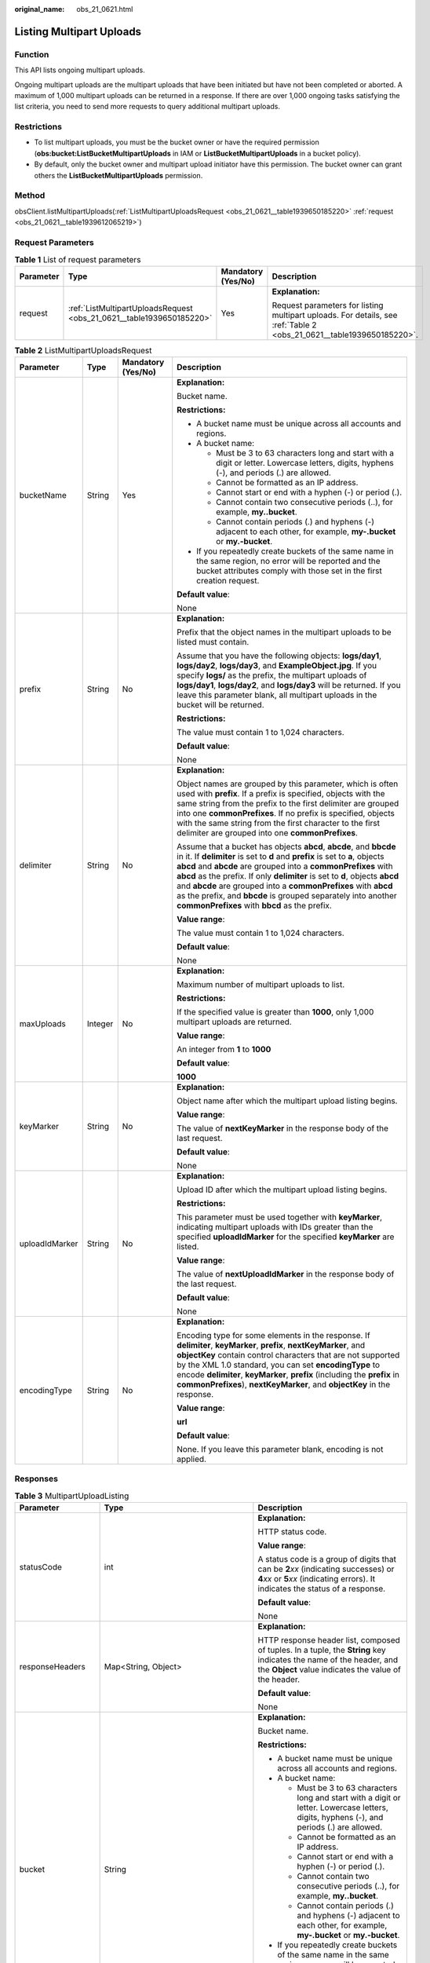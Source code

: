 :original_name: obs_21_0621.html

.. _obs_21_0621:

Listing Multipart Uploads
=========================

Function
--------

This API lists ongoing multipart uploads.

Ongoing multipart uploads are the multipart uploads that have been initiated but have not been completed or aborted. A maximum of 1,000 multipart uploads can be returned in a response. If there are over 1,000 ongoing tasks satisfying the list criteria, you need to send more requests to query additional multipart uploads.

Restrictions
------------

-  To list multipart uploads, you must be the bucket owner or have the required permission (**obs:bucket:ListBucketMultipartUploads** in IAM or **ListBucketMultipartUploads** in a bucket policy).
-  By default, only the bucket owner and multipart upload initiator have this permission. The bucket owner can grant others the **ListBucketMultipartUploads** permission.

Method
------

obsClient.listMultipartUploads(:ref:`ListMultipartUploadsRequest <obs_21_0621__table1939650185220>` :ref:`request <obs_21_0621__table1939612065219>`)

Request Parameters
------------------

.. _obs_21_0621__table1939612065219:

.. table:: **Table 1** List of request parameters

   +-----------------+----------------------------------------------------------------------+--------------------+----------------------------------------------------------------------------------------------------------------------+
   | Parameter       | Type                                                                 | Mandatory (Yes/No) | Description                                                                                                          |
   +=================+======================================================================+====================+======================================================================================================================+
   | request         | :ref:`ListMultipartUploadsRequest <obs_21_0621__table1939650185220>` | Yes                | **Explanation:**                                                                                                     |
   |                 |                                                                      |                    |                                                                                                                      |
   |                 |                                                                      |                    | Request parameters for listing multipart uploads. For details, see :ref:`Table 2 <obs_21_0621__table1939650185220>`. |
   +-----------------+----------------------------------------------------------------------+--------------------+----------------------------------------------------------------------------------------------------------------------+

.. _obs_21_0621__table1939650185220:

.. table:: **Table 2** ListMultipartUploadsRequest

   +-----------------+-----------------+--------------------+-----------------------------------------------------------------------------------------------------------------------------------------------------------------------------------------------------------------------------------------------------------------------------------------------------------------------------------------------------------------------------------------------------------------------------------------------------------------------------------------+
   | Parameter       | Type            | Mandatory (Yes/No) | Description                                                                                                                                                                                                                                                                                                                                                                                                                                                                             |
   +=================+=================+====================+=========================================================================================================================================================================================================================================================================================================================================================================================================================================================================================+
   | bucketName      | String          | Yes                | **Explanation:**                                                                                                                                                                                                                                                                                                                                                                                                                                                                        |
   |                 |                 |                    |                                                                                                                                                                                                                                                                                                                                                                                                                                                                                         |
   |                 |                 |                    | Bucket name.                                                                                                                                                                                                                                                                                                                                                                                                                                                                            |
   |                 |                 |                    |                                                                                                                                                                                                                                                                                                                                                                                                                                                                                         |
   |                 |                 |                    | **Restrictions:**                                                                                                                                                                                                                                                                                                                                                                                                                                                                       |
   |                 |                 |                    |                                                                                                                                                                                                                                                                                                                                                                                                                                                                                         |
   |                 |                 |                    | -  A bucket name must be unique across all accounts and regions.                                                                                                                                                                                                                                                                                                                                                                                                                        |
   |                 |                 |                    | -  A bucket name:                                                                                                                                                                                                                                                                                                                                                                                                                                                                       |
   |                 |                 |                    |                                                                                                                                                                                                                                                                                                                                                                                                                                                                                         |
   |                 |                 |                    |    -  Must be 3 to 63 characters long and start with a digit or letter. Lowercase letters, digits, hyphens (-), and periods (.) are allowed.                                                                                                                                                                                                                                                                                                                                            |
   |                 |                 |                    |    -  Cannot be formatted as an IP address.                                                                                                                                                                                                                                                                                                                                                                                                                                             |
   |                 |                 |                    |    -  Cannot start or end with a hyphen (-) or period (.).                                                                                                                                                                                                                                                                                                                                                                                                                              |
   |                 |                 |                    |    -  Cannot contain two consecutive periods (..), for example, **my..bucket**.                                                                                                                                                                                                                                                                                                                                                                                                         |
   |                 |                 |                    |    -  Cannot contain periods (.) and hyphens (-) adjacent to each other, for example, **my-.bucket** or **my.-bucket**.                                                                                                                                                                                                                                                                                                                                                                 |
   |                 |                 |                    |                                                                                                                                                                                                                                                                                                                                                                                                                                                                                         |
   |                 |                 |                    | -  If you repeatedly create buckets of the same name in the same region, no error will be reported and the bucket attributes comply with those set in the first creation request.                                                                                                                                                                                                                                                                                                       |
   |                 |                 |                    |                                                                                                                                                                                                                                                                                                                                                                                                                                                                                         |
   |                 |                 |                    | **Default value**:                                                                                                                                                                                                                                                                                                                                                                                                                                                                      |
   |                 |                 |                    |                                                                                                                                                                                                                                                                                                                                                                                                                                                                                         |
   |                 |                 |                    | None                                                                                                                                                                                                                                                                                                                                                                                                                                                                                    |
   +-----------------+-----------------+--------------------+-----------------------------------------------------------------------------------------------------------------------------------------------------------------------------------------------------------------------------------------------------------------------------------------------------------------------------------------------------------------------------------------------------------------------------------------------------------------------------------------+
   | prefix          | String          | No                 | **Explanation:**                                                                                                                                                                                                                                                                                                                                                                                                                                                                        |
   |                 |                 |                    |                                                                                                                                                                                                                                                                                                                                                                                                                                                                                         |
   |                 |                 |                    | Prefix that the object names in the multipart uploads to be listed must contain.                                                                                                                                                                                                                                                                                                                                                                                                        |
   |                 |                 |                    |                                                                                                                                                                                                                                                                                                                                                                                                                                                                                         |
   |                 |                 |                    | Assume that you have the following objects: **logs/day1**, **logs/day2**, **logs/day3**, and **ExampleObject.jpg**. If you specify **logs/** as the prefix, the multipart uploads of **logs/day1**, **logs/day2**, and **logs/day3** will be returned. If you leave this parameter blank, all multipart uploads in the bucket will be returned.                                                                                                                                         |
   |                 |                 |                    |                                                                                                                                                                                                                                                                                                                                                                                                                                                                                         |
   |                 |                 |                    | **Restrictions:**                                                                                                                                                                                                                                                                                                                                                                                                                                                                       |
   |                 |                 |                    |                                                                                                                                                                                                                                                                                                                                                                                                                                                                                         |
   |                 |                 |                    | The value must contain 1 to 1,024 characters.                                                                                                                                                                                                                                                                                                                                                                                                                                           |
   |                 |                 |                    |                                                                                                                                                                                                                                                                                                                                                                                                                                                                                         |
   |                 |                 |                    | **Default value**:                                                                                                                                                                                                                                                                                                                                                                                                                                                                      |
   |                 |                 |                    |                                                                                                                                                                                                                                                                                                                                                                                                                                                                                         |
   |                 |                 |                    | None                                                                                                                                                                                                                                                                                                                                                                                                                                                                                    |
   +-----------------+-----------------+--------------------+-----------------------------------------------------------------------------------------------------------------------------------------------------------------------------------------------------------------------------------------------------------------------------------------------------------------------------------------------------------------------------------------------------------------------------------------------------------------------------------------+
   | delimiter       | String          | No                 | **Explanation:**                                                                                                                                                                                                                                                                                                                                                                                                                                                                        |
   |                 |                 |                    |                                                                                                                                                                                                                                                                                                                                                                                                                                                                                         |
   |                 |                 |                    | Object names are grouped by this parameter, which is often used with **prefix**. If a prefix is specified, objects with the same string from the prefix to the first delimiter are grouped into one **commonPrefixes**. If no prefix is specified, objects with the same string from the first character to the first delimiter are grouped into one **commonPrefixes**.                                                                                                                |
   |                 |                 |                    |                                                                                                                                                                                                                                                                                                                                                                                                                                                                                         |
   |                 |                 |                    | Assume that a bucket has objects **abcd**, **abcde**, and **bbcde** in it. If **delimiter** is set to **d** and **prefix** is set to **a**, objects **abcd** and **abcde** are grouped into a **commonPrefixes** with **abcd** as the prefix. If only **delimiter** is set to **d**, objects **abcd** and **abcde** are grouped into a **commonPrefixes** with **abcd** as the prefix, and **bbcde** is grouped separately into another **commonPrefixes** with **bbcd** as the prefix. |
   |                 |                 |                    |                                                                                                                                                                                                                                                                                                                                                                                                                                                                                         |
   |                 |                 |                    | **Value range**:                                                                                                                                                                                                                                                                                                                                                                                                                                                                        |
   |                 |                 |                    |                                                                                                                                                                                                                                                                                                                                                                                                                                                                                         |
   |                 |                 |                    | The value must contain 1 to 1,024 characters.                                                                                                                                                                                                                                                                                                                                                                                                                                           |
   |                 |                 |                    |                                                                                                                                                                                                                                                                                                                                                                                                                                                                                         |
   |                 |                 |                    | **Default value**:                                                                                                                                                                                                                                                                                                                                                                                                                                                                      |
   |                 |                 |                    |                                                                                                                                                                                                                                                                                                                                                                                                                                                                                         |
   |                 |                 |                    | None                                                                                                                                                                                                                                                                                                                                                                                                                                                                                    |
   +-----------------+-----------------+--------------------+-----------------------------------------------------------------------------------------------------------------------------------------------------------------------------------------------------------------------------------------------------------------------------------------------------------------------------------------------------------------------------------------------------------------------------------------------------------------------------------------+
   | maxUploads      | Integer         | No                 | **Explanation:**                                                                                                                                                                                                                                                                                                                                                                                                                                                                        |
   |                 |                 |                    |                                                                                                                                                                                                                                                                                                                                                                                                                                                                                         |
   |                 |                 |                    | Maximum number of multipart uploads to list.                                                                                                                                                                                                                                                                                                                                                                                                                                            |
   |                 |                 |                    |                                                                                                                                                                                                                                                                                                                                                                                                                                                                                         |
   |                 |                 |                    | **Restrictions:**                                                                                                                                                                                                                                                                                                                                                                                                                                                                       |
   |                 |                 |                    |                                                                                                                                                                                                                                                                                                                                                                                                                                                                                         |
   |                 |                 |                    | If the specified value is greater than **1000**, only 1,000 multipart uploads are returned.                                                                                                                                                                                                                                                                                                                                                                                             |
   |                 |                 |                    |                                                                                                                                                                                                                                                                                                                                                                                                                                                                                         |
   |                 |                 |                    | **Value range**:                                                                                                                                                                                                                                                                                                                                                                                                                                                                        |
   |                 |                 |                    |                                                                                                                                                                                                                                                                                                                                                                                                                                                                                         |
   |                 |                 |                    | An integer from **1** to **1000**                                                                                                                                                                                                                                                                                                                                                                                                                                                       |
   |                 |                 |                    |                                                                                                                                                                                                                                                                                                                                                                                                                                                                                         |
   |                 |                 |                    | **Default value**:                                                                                                                                                                                                                                                                                                                                                                                                                                                                      |
   |                 |                 |                    |                                                                                                                                                                                                                                                                                                                                                                                                                                                                                         |
   |                 |                 |                    | **1000**                                                                                                                                                                                                                                                                                                                                                                                                                                                                                |
   +-----------------+-----------------+--------------------+-----------------------------------------------------------------------------------------------------------------------------------------------------------------------------------------------------------------------------------------------------------------------------------------------------------------------------------------------------------------------------------------------------------------------------------------------------------------------------------------+
   | keyMarker       | String          | No                 | **Explanation:**                                                                                                                                                                                                                                                                                                                                                                                                                                                                        |
   |                 |                 |                    |                                                                                                                                                                                                                                                                                                                                                                                                                                                                                         |
   |                 |                 |                    | Object name after which the multipart upload listing begins.                                                                                                                                                                                                                                                                                                                                                                                                                            |
   |                 |                 |                    |                                                                                                                                                                                                                                                                                                                                                                                                                                                                                         |
   |                 |                 |                    | **Value range**:                                                                                                                                                                                                                                                                                                                                                                                                                                                                        |
   |                 |                 |                    |                                                                                                                                                                                                                                                                                                                                                                                                                                                                                         |
   |                 |                 |                    | The value of **nextKeyMarker** in the response body of the last request.                                                                                                                                                                                                                                                                                                                                                                                                                |
   |                 |                 |                    |                                                                                                                                                                                                                                                                                                                                                                                                                                                                                         |
   |                 |                 |                    | **Default value**:                                                                                                                                                                                                                                                                                                                                                                                                                                                                      |
   |                 |                 |                    |                                                                                                                                                                                                                                                                                                                                                                                                                                                                                         |
   |                 |                 |                    | None                                                                                                                                                                                                                                                                                                                                                                                                                                                                                    |
   +-----------------+-----------------+--------------------+-----------------------------------------------------------------------------------------------------------------------------------------------------------------------------------------------------------------------------------------------------------------------------------------------------------------------------------------------------------------------------------------------------------------------------------------------------------------------------------------+
   | uploadIdMarker  | String          | No                 | **Explanation:**                                                                                                                                                                                                                                                                                                                                                                                                                                                                        |
   |                 |                 |                    |                                                                                                                                                                                                                                                                                                                                                                                                                                                                                         |
   |                 |                 |                    | Upload ID after which the multipart upload listing begins.                                                                                                                                                                                                                                                                                                                                                                                                                              |
   |                 |                 |                    |                                                                                                                                                                                                                                                                                                                                                                                                                                                                                         |
   |                 |                 |                    | **Restrictions:**                                                                                                                                                                                                                                                                                                                                                                                                                                                                       |
   |                 |                 |                    |                                                                                                                                                                                                                                                                                                                                                                                                                                                                                         |
   |                 |                 |                    | This parameter must be used together with **keyMarker**, indicating multipart uploads with IDs greater than the specified **uploadIdMarker** for the specified **keyMarker** are listed.                                                                                                                                                                                                                                                                                                |
   |                 |                 |                    |                                                                                                                                                                                                                                                                                                                                                                                                                                                                                         |
   |                 |                 |                    | **Value range**:                                                                                                                                                                                                                                                                                                                                                                                                                                                                        |
   |                 |                 |                    |                                                                                                                                                                                                                                                                                                                                                                                                                                                                                         |
   |                 |                 |                    | The value of **nextUploadIdMarker** in the response body of the last request.                                                                                                                                                                                                                                                                                                                                                                                                           |
   |                 |                 |                    |                                                                                                                                                                                                                                                                                                                                                                                                                                                                                         |
   |                 |                 |                    | **Default value**:                                                                                                                                                                                                                                                                                                                                                                                                                                                                      |
   |                 |                 |                    |                                                                                                                                                                                                                                                                                                                                                                                                                                                                                         |
   |                 |                 |                    | None                                                                                                                                                                                                                                                                                                                                                                                                                                                                                    |
   +-----------------+-----------------+--------------------+-----------------------------------------------------------------------------------------------------------------------------------------------------------------------------------------------------------------------------------------------------------------------------------------------------------------------------------------------------------------------------------------------------------------------------------------------------------------------------------------+
   | encodingType    | String          | No                 | **Explanation:**                                                                                                                                                                                                                                                                                                                                                                                                                                                                        |
   |                 |                 |                    |                                                                                                                                                                                                                                                                                                                                                                                                                                                                                         |
   |                 |                 |                    | Encoding type for some elements in the response. If **delimiter**, **keyMarker**, **prefix**, **nextKeyMarker**, and **objectKey** contain control characters that are not supported by the XML 1.0 standard, you can set **encodingType** to encode **delimiter**, **keyMarker**, **prefix** (including the **prefix** in **commonPrefixes**), **nextKeyMarker**, and **objectKey** in the response.                                                                                   |
   |                 |                 |                    |                                                                                                                                                                                                                                                                                                                                                                                                                                                                                         |
   |                 |                 |                    | **Value range**:                                                                                                                                                                                                                                                                                                                                                                                                                                                                        |
   |                 |                 |                    |                                                                                                                                                                                                                                                                                                                                                                                                                                                                                         |
   |                 |                 |                    | **url**                                                                                                                                                                                                                                                                                                                                                                                                                                                                                 |
   |                 |                 |                    |                                                                                                                                                                                                                                                                                                                                                                                                                                                                                         |
   |                 |                 |                    | **Default value**:                                                                                                                                                                                                                                                                                                                                                                                                                                                                      |
   |                 |                 |                    |                                                                                                                                                                                                                                                                                                                                                                                                                                                                                         |
   |                 |                 |                    | None. If you leave this parameter blank, encoding is not applied.                                                                                                                                                                                                                                                                                                                                                                                                                       |
   +-----------------+-----------------+--------------------+-----------------------------------------------------------------------------------------------------------------------------------------------------------------------------------------------------------------------------------------------------------------------------------------------------------------------------------------------------------------------------------------------------------------------------------------------------------------------------------------+

Responses
---------

.. table:: **Table 3** MultipartUploadListing

   +-----------------------+---------------------------------------------------------------+-----------------------------------------------------------------------------------------------------------------------------------------------------------------------------------------------------------------------------------------------------------------------------------------------------------------------------------------------------------------------------------------------------------------------------------------------------------------------------------------+
   | Parameter             | Type                                                          | Description                                                                                                                                                                                                                                                                                                                                                                                                                                                                             |
   +=======================+===============================================================+=========================================================================================================================================================================================================================================================================================================================================================================================================================================================================================+
   | statusCode            | int                                                           | **Explanation:**                                                                                                                                                                                                                                                                                                                                                                                                                                                                        |
   |                       |                                                               |                                                                                                                                                                                                                                                                                                                                                                                                                                                                                         |
   |                       |                                                               | HTTP status code.                                                                                                                                                                                                                                                                                                                                                                                                                                                                       |
   |                       |                                                               |                                                                                                                                                                                                                                                                                                                                                                                                                                                                                         |
   |                       |                                                               | **Value range**:                                                                                                                                                                                                                                                                                                                                                                                                                                                                        |
   |                       |                                                               |                                                                                                                                                                                                                                                                                                                                                                                                                                                                                         |
   |                       |                                                               | A status code is a group of digits that can be **2**\ *xx* (indicating successes) or **4**\ *xx* or **5**\ *xx* (indicating errors). It indicates the status of a response.                                                                                                                                                                                                                                                                                                             |
   |                       |                                                               |                                                                                                                                                                                                                                                                                                                                                                                                                                                                                         |
   |                       |                                                               | **Default value**:                                                                                                                                                                                                                                                                                                                                                                                                                                                                      |
   |                       |                                                               |                                                                                                                                                                                                                                                                                                                                                                                                                                                                                         |
   |                       |                                                               | None                                                                                                                                                                                                                                                                                                                                                                                                                                                                                    |
   +-----------------------+---------------------------------------------------------------+-----------------------------------------------------------------------------------------------------------------------------------------------------------------------------------------------------------------------------------------------------------------------------------------------------------------------------------------------------------------------------------------------------------------------------------------------------------------------------------------+
   | responseHeaders       | Map<String, Object>                                           | **Explanation:**                                                                                                                                                                                                                                                                                                                                                                                                                                                                        |
   |                       |                                                               |                                                                                                                                                                                                                                                                                                                                                                                                                                                                                         |
   |                       |                                                               | HTTP response header list, composed of tuples. In a tuple, the **String** key indicates the name of the header, and the **Object** value indicates the value of the header.                                                                                                                                                                                                                                                                                                             |
   |                       |                                                               |                                                                                                                                                                                                                                                                                                                                                                                                                                                                                         |
   |                       |                                                               | **Default value**:                                                                                                                                                                                                                                                                                                                                                                                                                                                                      |
   |                       |                                                               |                                                                                                                                                                                                                                                                                                                                                                                                                                                                                         |
   |                       |                                                               | None                                                                                                                                                                                                                                                                                                                                                                                                                                                                                    |
   +-----------------------+---------------------------------------------------------------+-----------------------------------------------------------------------------------------------------------------------------------------------------------------------------------------------------------------------------------------------------------------------------------------------------------------------------------------------------------------------------------------------------------------------------------------------------------------------------------------+
   | bucket                | String                                                        | **Explanation:**                                                                                                                                                                                                                                                                                                                                                                                                                                                                        |
   |                       |                                                               |                                                                                                                                                                                                                                                                                                                                                                                                                                                                                         |
   |                       |                                                               | Bucket name.                                                                                                                                                                                                                                                                                                                                                                                                                                                                            |
   |                       |                                                               |                                                                                                                                                                                                                                                                                                                                                                                                                                                                                         |
   |                       |                                                               | **Restrictions:**                                                                                                                                                                                                                                                                                                                                                                                                                                                                       |
   |                       |                                                               |                                                                                                                                                                                                                                                                                                                                                                                                                                                                                         |
   |                       |                                                               | -  A bucket name must be unique across all accounts and regions.                                                                                                                                                                                                                                                                                                                                                                                                                        |
   |                       |                                                               | -  A bucket name:                                                                                                                                                                                                                                                                                                                                                                                                                                                                       |
   |                       |                                                               |                                                                                                                                                                                                                                                                                                                                                                                                                                                                                         |
   |                       |                                                               |    -  Must be 3 to 63 characters long and start with a digit or letter. Lowercase letters, digits, hyphens (-), and periods (.) are allowed.                                                                                                                                                                                                                                                                                                                                            |
   |                       |                                                               |    -  Cannot be formatted as an IP address.                                                                                                                                                                                                                                                                                                                                                                                                                                             |
   |                       |                                                               |    -  Cannot start or end with a hyphen (-) or period (.).                                                                                                                                                                                                                                                                                                                                                                                                                              |
   |                       |                                                               |    -  Cannot contain two consecutive periods (..), for example, **my..bucket**.                                                                                                                                                                                                                                                                                                                                                                                                         |
   |                       |                                                               |    -  Cannot contain periods (.) and hyphens (-) adjacent to each other, for example, **my-.bucket** or **my.-bucket**.                                                                                                                                                                                                                                                                                                                                                                 |
   |                       |                                                               |                                                                                                                                                                                                                                                                                                                                                                                                                                                                                         |
   |                       |                                                               | -  If you repeatedly create buckets of the same name in the same region, no error will be reported and the bucket attributes comply with those set in the first creation request.                                                                                                                                                                                                                                                                                                       |
   |                       |                                                               |                                                                                                                                                                                                                                                                                                                                                                                                                                                                                         |
   |                       |                                                               | **Default value**:                                                                                                                                                                                                                                                                                                                                                                                                                                                                      |
   |                       |                                                               |                                                                                                                                                                                                                                                                                                                                                                                                                                                                                         |
   |                       |                                                               | None                                                                                                                                                                                                                                                                                                                                                                                                                                                                                    |
   +-----------------------+---------------------------------------------------------------+-----------------------------------------------------------------------------------------------------------------------------------------------------------------------------------------------------------------------------------------------------------------------------------------------------------------------------------------------------------------------------------------------------------------------------------------------------------------------------------------+
   | keyMarker             | String                                                        | **Explanation:**                                                                                                                                                                                                                                                                                                                                                                                                                                                                        |
   |                       |                                                               |                                                                                                                                                                                                                                                                                                                                                                                                                                                                                         |
   |                       |                                                               | Object name after which the multipart upload listing begins, which is consistent with that set in the request.                                                                                                                                                                                                                                                                                                                                                                          |
   |                       |                                                               |                                                                                                                                                                                                                                                                                                                                                                                                                                                                                         |
   |                       |                                                               | **Value range**:                                                                                                                                                                                                                                                                                                                                                                                                                                                                        |
   |                       |                                                               |                                                                                                                                                                                                                                                                                                                                                                                                                                                                                         |
   |                       |                                                               | The value must contain 1 to 1,024 characters.                                                                                                                                                                                                                                                                                                                                                                                                                                           |
   |                       |                                                               |                                                                                                                                                                                                                                                                                                                                                                                                                                                                                         |
   |                       |                                                               | **Default value**:                                                                                                                                                                                                                                                                                                                                                                                                                                                                      |
   |                       |                                                               |                                                                                                                                                                                                                                                                                                                                                                                                                                                                                         |
   |                       |                                                               | None                                                                                                                                                                                                                                                                                                                                                                                                                                                                                    |
   +-----------------------+---------------------------------------------------------------+-----------------------------------------------------------------------------------------------------------------------------------------------------------------------------------------------------------------------------------------------------------------------------------------------------------------------------------------------------------------------------------------------------------------------------------------------------------------------------------------+
   | uploadIdMarker        | String                                                        | **Explanation:**                                                                                                                                                                                                                                                                                                                                                                                                                                                                        |
   |                       |                                                               |                                                                                                                                                                                                                                                                                                                                                                                                                                                                                         |
   |                       |                                                               | Upload ID after which the multipart upload listing begins, which is consistent with that set in the request.                                                                                                                                                                                                                                                                                                                                                                            |
   |                       |                                                               |                                                                                                                                                                                                                                                                                                                                                                                                                                                                                         |
   |                       |                                                               | **Value range**:                                                                                                                                                                                                                                                                                                                                                                                                                                                                        |
   |                       |                                                               |                                                                                                                                                                                                                                                                                                                                                                                                                                                                                         |
   |                       |                                                               | The value must contain 1 to 32 characters.                                                                                                                                                                                                                                                                                                                                                                                                                                              |
   |                       |                                                               |                                                                                                                                                                                                                                                                                                                                                                                                                                                                                         |
   |                       |                                                               | **Default value**:                                                                                                                                                                                                                                                                                                                                                                                                                                                                      |
   |                       |                                                               |                                                                                                                                                                                                                                                                                                                                                                                                                                                                                         |
   |                       |                                                               | None                                                                                                                                                                                                                                                                                                                                                                                                                                                                                    |
   +-----------------------+---------------------------------------------------------------+-----------------------------------------------------------------------------------------------------------------------------------------------------------------------------------------------------------------------------------------------------------------------------------------------------------------------------------------------------------------------------------------------------------------------------------------------------------------------------------------+
   | nextKeyMarker         | String                                                        | **Explanation:**                                                                                                                                                                                                                                                                                                                                                                                                                                                                        |
   |                       |                                                               |                                                                                                                                                                                                                                                                                                                                                                                                                                                                                         |
   |                       |                                                               | Object name to start with for the next multipart upload listing request. If only part of multipart uploads are returned for the current request, this parameter is included in the response for setting **keyMarker** in the subsequent request.                                                                                                                                                                                                                                        |
   |                       |                                                               |                                                                                                                                                                                                                                                                                                                                                                                                                                                                                         |
   |                       |                                                               | **Value range**:                                                                                                                                                                                                                                                                                                                                                                                                                                                                        |
   |                       |                                                               |                                                                                                                                                                                                                                                                                                                                                                                                                                                                                         |
   |                       |                                                               | The value must contain 1 to 1,024 characters.                                                                                                                                                                                                                                                                                                                                                                                                                                           |
   |                       |                                                               |                                                                                                                                                                                                                                                                                                                                                                                                                                                                                         |
   |                       |                                                               | **Default value**:                                                                                                                                                                                                                                                                                                                                                                                                                                                                      |
   |                       |                                                               |                                                                                                                                                                                                                                                                                                                                                                                                                                                                                         |
   |                       |                                                               | None                                                                                                                                                                                                                                                                                                                                                                                                                                                                                    |
   +-----------------------+---------------------------------------------------------------+-----------------------------------------------------------------------------------------------------------------------------------------------------------------------------------------------------------------------------------------------------------------------------------------------------------------------------------------------------------------------------------------------------------------------------------------------------------------------------------------+
   | nextUploadIdMarker    | String                                                        | **Explanation:**                                                                                                                                                                                                                                                                                                                                                                                                                                                                        |
   |                       |                                                               |                                                                                                                                                                                                                                                                                                                                                                                                                                                                                         |
   |                       |                                                               | Upload ID to start with for the next multipart upload listing request. It is used with the **nextKeyMarker** parameter. If only part of multipart uploads are returned for the current request, this parameter is included in the response for setting **uploadIdMarker** in the subsequent request.                                                                                                                                                                                    |
   |                       |                                                               |                                                                                                                                                                                                                                                                                                                                                                                                                                                                                         |
   |                       |                                                               | **Value range**:                                                                                                                                                                                                                                                                                                                                                                                                                                                                        |
   |                       |                                                               |                                                                                                                                                                                                                                                                                                                                                                                                                                                                                         |
   |                       |                                                               | The value must contain 1 to 32 characters.                                                                                                                                                                                                                                                                                                                                                                                                                                              |
   |                       |                                                               |                                                                                                                                                                                                                                                                                                                                                                                                                                                                                         |
   |                       |                                                               | **Default value**:                                                                                                                                                                                                                                                                                                                                                                                                                                                                      |
   |                       |                                                               |                                                                                                                                                                                                                                                                                                                                                                                                                                                                                         |
   |                       |                                                               | None                                                                                                                                                                                                                                                                                                                                                                                                                                                                                    |
   +-----------------------+---------------------------------------------------------------+-----------------------------------------------------------------------------------------------------------------------------------------------------------------------------------------------------------------------------------------------------------------------------------------------------------------------------------------------------------------------------------------------------------------------------------------------------------------------------------------+
   | prefix                | String                                                        | **Explanation:**                                                                                                                                                                                                                                                                                                                                                                                                                                                                        |
   |                       |                                                               |                                                                                                                                                                                                                                                                                                                                                                                                                                                                                         |
   |                       |                                                               | Object name prefix in multipart uploads, which is consistent with that set in the request.                                                                                                                                                                                                                                                                                                                                                                                              |
   |                       |                                                               |                                                                                                                                                                                                                                                                                                                                                                                                                                                                                         |
   |                       |                                                               | Assume that you have the following objects: **logs/day1**, **logs/day2**, **logs/day3**, and **ExampleObject.jpg**. If you specify **logs/** as the prefix, the multipart uploads of **logs/day1**, **logs/day2**, and **logs/day3** will be returned. If you leave this parameter blank, all multipart uploads in the bucket will be returned.                                                                                                                                         |
   |                       |                                                               |                                                                                                                                                                                                                                                                                                                                                                                                                                                                                         |
   |                       |                                                               | **Restrictions:**                                                                                                                                                                                                                                                                                                                                                                                                                                                                       |
   |                       |                                                               |                                                                                                                                                                                                                                                                                                                                                                                                                                                                                         |
   |                       |                                                               | The value must contain 1 to 1,024 characters.                                                                                                                                                                                                                                                                                                                                                                                                                                           |
   |                       |                                                               |                                                                                                                                                                                                                                                                                                                                                                                                                                                                                         |
   |                       |                                                               | **Default value**:                                                                                                                                                                                                                                                                                                                                                                                                                                                                      |
   |                       |                                                               |                                                                                                                                                                                                                                                                                                                                                                                                                                                                                         |
   |                       |                                                               | None                                                                                                                                                                                                                                                                                                                                                                                                                                                                                    |
   +-----------------------+---------------------------------------------------------------+-----------------------------------------------------------------------------------------------------------------------------------------------------------------------------------------------------------------------------------------------------------------------------------------------------------------------------------------------------------------------------------------------------------------------------------------------------------------------------------------+
   | maxUploads            | int                                                           | **Explanation:**                                                                                                                                                                                                                                                                                                                                                                                                                                                                        |
   |                       |                                                               |                                                                                                                                                                                                                                                                                                                                                                                                                                                                                         |
   |                       |                                                               | Maximum number of listed multipart uploads, which is consistent with that set in the request.                                                                                                                                                                                                                                                                                                                                                                                           |
   |                       |                                                               |                                                                                                                                                                                                                                                                                                                                                                                                                                                                                         |
   |                       |                                                               | **Restrictions:**                                                                                                                                                                                                                                                                                                                                                                                                                                                                       |
   |                       |                                                               |                                                                                                                                                                                                                                                                                                                                                                                                                                                                                         |
   |                       |                                                               | If the specified value is greater than **1000**, only 1,000 multipart uploads are returned.                                                                                                                                                                                                                                                                                                                                                                                             |
   |                       |                                                               |                                                                                                                                                                                                                                                                                                                                                                                                                                                                                         |
   |                       |                                                               | **Value range**:                                                                                                                                                                                                                                                                                                                                                                                                                                                                        |
   |                       |                                                               |                                                                                                                                                                                                                                                                                                                                                                                                                                                                                         |
   |                       |                                                               | An integer from **1** to **1000**                                                                                                                                                                                                                                                                                                                                                                                                                                                       |
   |                       |                                                               |                                                                                                                                                                                                                                                                                                                                                                                                                                                                                         |
   |                       |                                                               | **Default value**:                                                                                                                                                                                                                                                                                                                                                                                                                                                                      |
   |                       |                                                               |                                                                                                                                                                                                                                                                                                                                                                                                                                                                                         |
   |                       |                                                               | **1000**                                                                                                                                                                                                                                                                                                                                                                                                                                                                                |
   +-----------------------+---------------------------------------------------------------+-----------------------------------------------------------------------------------------------------------------------------------------------------------------------------------------------------------------------------------------------------------------------------------------------------------------------------------------------------------------------------------------------------------------------------------------------------------------------------------------+
   | truncated             | boolean                                                       | **Explanation:**                                                                                                                                                                                                                                                                                                                                                                                                                                                                        |
   |                       |                                                               |                                                                                                                                                                                                                                                                                                                                                                                                                                                                                         |
   |                       |                                                               | Whether all multipart uploads are returned in the response.                                                                                                                                                                                                                                                                                                                                                                                                                             |
   |                       |                                                               |                                                                                                                                                                                                                                                                                                                                                                                                                                                                                         |
   |                       |                                                               | **Value range**:                                                                                                                                                                                                                                                                                                                                                                                                                                                                        |
   |                       |                                                               |                                                                                                                                                                                                                                                                                                                                                                                                                                                                                         |
   |                       |                                                               | -  **true**: Not all multipart uploads are returned.                                                                                                                                                                                                                                                                                                                                                                                                                                    |
   |                       |                                                               | -  **false**: All multipart uploads are returned.                                                                                                                                                                                                                                                                                                                                                                                                                                       |
   |                       |                                                               |                                                                                                                                                                                                                                                                                                                                                                                                                                                                                         |
   |                       |                                                               | **Default value**:                                                                                                                                                                                                                                                                                                                                                                                                                                                                      |
   |                       |                                                               |                                                                                                                                                                                                                                                                                                                                                                                                                                                                                         |
   |                       |                                                               | None                                                                                                                                                                                                                                                                                                                                                                                                                                                                                    |
   +-----------------------+---------------------------------------------------------------+-----------------------------------------------------------------------------------------------------------------------------------------------------------------------------------------------------------------------------------------------------------------------------------------------------------------------------------------------------------------------------------------------------------------------------------------------------------------------------------------+
   | multipartTaskList     | List<:ref:`MultipartUpload <obs_21_0621__table340734919351>`> | **Explanation:**                                                                                                                                                                                                                                                                                                                                                                                                                                                                        |
   |                       |                                                               |                                                                                                                                                                                                                                                                                                                                                                                                                                                                                         |
   |                       |                                                               | List of multipart uploads. For details, see :ref:`Table 4 <obs_21_0621__table340734919351>`.                                                                                                                                                                                                                                                                                                                                                                                            |
   +-----------------------+---------------------------------------------------------------+-----------------------------------------------------------------------------------------------------------------------------------------------------------------------------------------------------------------------------------------------------------------------------------------------------------------------------------------------------------------------------------------------------------------------------------------------------------------------------------------+
   | delimiter             | String                                                        | **Explanation:**                                                                                                                                                                                                                                                                                                                                                                                                                                                                        |
   |                       |                                                               |                                                                                                                                                                                                                                                                                                                                                                                                                                                                                         |
   |                       |                                                               | A character used to group object names in multipart uploads, which is consistent with that set in the request. This parameter is often used with **prefix**. If a prefix is specified, objects with the same string from the prefix to the first delimiter are grouped into one **commonPrefixes**. If no prefix is specified, objects with the same string from the first character to the first delimiter are grouped into one **commonPrefixes**.                                    |
   |                       |                                                               |                                                                                                                                                                                                                                                                                                                                                                                                                                                                                         |
   |                       |                                                               | Assume that a bucket has objects **abcd**, **abcde**, and **bbcde** in it. If **delimiter** is set to **d** and **prefix** is set to **a**, objects **abcd** and **abcde** are grouped into a **commonPrefixes** with **abcd** as the prefix. If only **delimiter** is set to **d**, objects **abcd** and **abcde** are grouped into a **commonPrefixes** with **abcd** as the prefix, and **bbcde** is grouped separately into another **commonPrefixes** with **bbcd** as the prefix. |
   |                       |                                                               |                                                                                                                                                                                                                                                                                                                                                                                                                                                                                         |
   |                       |                                                               | **Value range**:                                                                                                                                                                                                                                                                                                                                                                                                                                                                        |
   |                       |                                                               |                                                                                                                                                                                                                                                                                                                                                                                                                                                                                         |
   |                       |                                                               | The value must contain 1 to 1,024 characters.                                                                                                                                                                                                                                                                                                                                                                                                                                           |
   |                       |                                                               |                                                                                                                                                                                                                                                                                                                                                                                                                                                                                         |
   |                       |                                                               | **Default value**:                                                                                                                                                                                                                                                                                                                                                                                                                                                                      |
   |                       |                                                               |                                                                                                                                                                                                                                                                                                                                                                                                                                                                                         |
   |                       |                                                               | None                                                                                                                                                                                                                                                                                                                                                                                                                                                                                    |
   +-----------------------+---------------------------------------------------------------+-----------------------------------------------------------------------------------------------------------------------------------------------------------------------------------------------------------------------------------------------------------------------------------------------------------------------------------------------------------------------------------------------------------------------------------------------------------------------------------------+
   | commonPrefixes        | String[]                                                      | **Explanation:**                                                                                                                                                                                                                                                                                                                                                                                                                                                                        |
   |                       |                                                               |                                                                                                                                                                                                                                                                                                                                                                                                                                                                                         |
   |                       |                                                               | List of object name prefixes grouped according to the **delimiter** parameter (if specified).                                                                                                                                                                                                                                                                                                                                                                                           |
   |                       |                                                               |                                                                                                                                                                                                                                                                                                                                                                                                                                                                                         |
   |                       |                                                               | **Value range**:                                                                                                                                                                                                                                                                                                                                                                                                                                                                        |
   |                       |                                                               |                                                                                                                                                                                                                                                                                                                                                                                                                                                                                         |
   |                       |                                                               | The value must contain 1 to 1,024 characters.                                                                                                                                                                                                                                                                                                                                                                                                                                           |
   |                       |                                                               |                                                                                                                                                                                                                                                                                                                                                                                                                                                                                         |
   |                       |                                                               | **Default value**:                                                                                                                                                                                                                                                                                                                                                                                                                                                                      |
   |                       |                                                               |                                                                                                                                                                                                                                                                                                                                                                                                                                                                                         |
   |                       |                                                               | None                                                                                                                                                                                                                                                                                                                                                                                                                                                                                    |
   +-----------------------+---------------------------------------------------------------+-----------------------------------------------------------------------------------------------------------------------------------------------------------------------------------------------------------------------------------------------------------------------------------------------------------------------------------------------------------------------------------------------------------------------------------------------------------------------------------------+

.. _obs_21_0621__table340734919351:

.. table:: **Table 4** MultipartUpload

   +-----------------------+----------------------------------------------------------+-----------------------------------------------------------------------------------------------------------------------------------------------------------------------------------+
   | Parameter             | Type                                                     | Description                                                                                                                                                                       |
   +=======================+==========================================================+===================================================================================================================================================================================+
   | bucketName            | String                                                   | **Explanation:**                                                                                                                                                                  |
   |                       |                                                          |                                                                                                                                                                                   |
   |                       |                                                          | Bucket name.                                                                                                                                                                      |
   |                       |                                                          |                                                                                                                                                                                   |
   |                       |                                                          | **Restrictions:**                                                                                                                                                                 |
   |                       |                                                          |                                                                                                                                                                                   |
   |                       |                                                          | -  A bucket name must be unique across all accounts and regions.                                                                                                                  |
   |                       |                                                          | -  A bucket name:                                                                                                                                                                 |
   |                       |                                                          |                                                                                                                                                                                   |
   |                       |                                                          |    -  Must be 3 to 63 characters long and start with a digit or letter. Lowercase letters, digits, hyphens (-), and periods (.) are allowed.                                      |
   |                       |                                                          |    -  Cannot be formatted as an IP address.                                                                                                                                       |
   |                       |                                                          |    -  Cannot start or end with a hyphen (-) or period (.).                                                                                                                        |
   |                       |                                                          |    -  Cannot contain two consecutive periods (..), for example, **my..bucket**.                                                                                                   |
   |                       |                                                          |    -  Cannot contain periods (.) and hyphens (-) adjacent to each other, for example, **my-.bucket** or **my.-bucket**.                                                           |
   |                       |                                                          |                                                                                                                                                                                   |
   |                       |                                                          | -  If you repeatedly create buckets of the same name in the same region, no error will be reported and the bucket attributes comply with those set in the first creation request. |
   |                       |                                                          |                                                                                                                                                                                   |
   |                       |                                                          | **Default value**:                                                                                                                                                                |
   |                       |                                                          |                                                                                                                                                                                   |
   |                       |                                                          | None                                                                                                                                                                              |
   +-----------------------+----------------------------------------------------------+-----------------------------------------------------------------------------------------------------------------------------------------------------------------------------------+
   | objectKey             | String                                                   | **Explanation:**                                                                                                                                                                  |
   |                       |                                                          |                                                                                                                                                                                   |
   |                       |                                                          | Object name. An object is uniquely identified by an object name in a bucket. An object name is a complete path that does not contain the bucket name.                             |
   |                       |                                                          |                                                                                                                                                                                   |
   |                       |                                                          | **Value range**:                                                                                                                                                                  |
   |                       |                                                          |                                                                                                                                                                                   |
   |                       |                                                          | The value must contain 1 to 1,024 characters.                                                                                                                                     |
   |                       |                                                          |                                                                                                                                                                                   |
   |                       |                                                          | **Default value**:                                                                                                                                                                |
   |                       |                                                          |                                                                                                                                                                                   |
   |                       |                                                          | None                                                                                                                                                                              |
   +-----------------------+----------------------------------------------------------+-----------------------------------------------------------------------------------------------------------------------------------------------------------------------------------+
   | uploadId              | String                                                   | **Explanation:**                                                                                                                                                                  |
   |                       |                                                          |                                                                                                                                                                                   |
   |                       |                                                          | Multipart upload ID, for example, **000001648453845DBB78F2340DD460D8**.                                                                                                           |
   |                       |                                                          |                                                                                                                                                                                   |
   |                       |                                                          | **Value range**:                                                                                                                                                                  |
   |                       |                                                          |                                                                                                                                                                                   |
   |                       |                                                          | The value must contain 1 to 32 characters.                                                                                                                                        |
   |                       |                                                          |                                                                                                                                                                                   |
   |                       |                                                          | **Default value**:                                                                                                                                                                |
   |                       |                                                          |                                                                                                                                                                                   |
   |                       |                                                          | None                                                                                                                                                                              |
   +-----------------------+----------------------------------------------------------+-----------------------------------------------------------------------------------------------------------------------------------------------------------------------------------+
   | initiatedDate         | java.util.Date                                           | **Explanation:**                                                                                                                                                                  |
   |                       |                                                          |                                                                                                                                                                                   |
   |                       |                                                          | Time when the multipart upload is initiated.                                                                                                                                      |
   |                       |                                                          |                                                                                                                                                                                   |
   |                       |                                                          | **Restrictions:**                                                                                                                                                                 |
   |                       |                                                          |                                                                                                                                                                                   |
   |                       |                                                          | The time must be in the ISO8601 format.                                                                                                                                           |
   |                       |                                                          |                                                                                                                                                                                   |
   |                       |                                                          | **Default value**:                                                                                                                                                                |
   |                       |                                                          |                                                                                                                                                                                   |
   |                       |                                                          | None                                                                                                                                                                              |
   +-----------------------+----------------------------------------------------------+-----------------------------------------------------------------------------------------------------------------------------------------------------------------------------------+
   | storageClass          | :ref:`StorageClassEnum <obs_21_0621__table877317471375>` | **Explanation:**                                                                                                                                                                  |
   |                       |                                                          |                                                                                                                                                                                   |
   |                       |                                                          | Storage class of the object to be uploaded.                                                                                                                                       |
   |                       |                                                          |                                                                                                                                                                                   |
   |                       |                                                          | **Value range**:                                                                                                                                                                  |
   |                       |                                                          |                                                                                                                                                                                   |
   |                       |                                                          | See :ref:`Table 5 <obs_21_0621__table877317471375>`.                                                                                                                              |
   |                       |                                                          |                                                                                                                                                                                   |
   |                       |                                                          | **Default value**:                                                                                                                                                                |
   |                       |                                                          |                                                                                                                                                                                   |
   |                       |                                                          | None                                                                                                                                                                              |
   +-----------------------+----------------------------------------------------------+-----------------------------------------------------------------------------------------------------------------------------------------------------------------------------------+
   | initiator             | :ref:`Owner <obs_21_0621__table195631852884>`            | **Explanation:**                                                                                                                                                                  |
   |                       |                                                          |                                                                                                                                                                                   |
   |                       |                                                          | Initiator of the multipart upload. For details, see :ref:`Table 6 <obs_21_0621__table195631852884>`.                                                                              |
   +-----------------------+----------------------------------------------------------+-----------------------------------------------------------------------------------------------------------------------------------------------------------------------------------+
   | owner                 | :ref:`Owner <obs_21_0621__table195631852884>`            | **Explanation:**                                                                                                                                                                  |
   |                       |                                                          |                                                                                                                                                                                   |
   |                       |                                                          | Owner of the multipart upload, which is consistent with **initiator**. For details, see :ref:`Table 6 <obs_21_0621__table195631852884>`.                                          |
   +-----------------------+----------------------------------------------------------+-----------------------------------------------------------------------------------------------------------------------------------------------------------------------------------+

.. _obs_21_0621__table877317471375:

.. table:: **Table 5** StorageClassEnum

   ======== ============= ======================
   Constant Default Value Description
   ======== ============= ======================
   STANDARD STANDARD      Standard storage class
   WARM     WARM          Warm storage class.
   COLD     COLD          Cold storage class.
   ======== ============= ======================

.. _obs_21_0621__table195631852884:

.. table:: **Table 6** Owner

   +-----------------+-----------------+--------------------+----------------------------------------------------------------------------------------------+
   | Parameter       | Type            | Mandatory (Yes/No) | Description                                                                                  |
   +=================+=================+====================+==============================================================================================+
   | id              | String          | Yes                | **Explanation:**                                                                             |
   |                 |                 |                    |                                                                                              |
   |                 |                 |                    | Account (domain) ID of the bucket owner.                                                     |
   |                 |                 |                    |                                                                                              |
   |                 |                 |                    | **Value range**:                                                                             |
   |                 |                 |                    |                                                                                              |
   |                 |                 |                    | To obtain the account ID, see :ref:`How Do I Get My Account ID and User ID? <obs_23_1712>`   |
   |                 |                 |                    |                                                                                              |
   |                 |                 |                    | **Default value**:                                                                           |
   |                 |                 |                    |                                                                                              |
   |                 |                 |                    | None                                                                                         |
   +-----------------+-----------------+--------------------+----------------------------------------------------------------------------------------------+
   | displayName     | String          | No                 | **Explanation:**                                                                             |
   |                 |                 |                    |                                                                                              |
   |                 |                 |                    | Account name of the owner.                                                                   |
   |                 |                 |                    |                                                                                              |
   |                 |                 |                    | **Value range**:                                                                             |
   |                 |                 |                    |                                                                                              |
   |                 |                 |                    | To obtain the account name, see :ref:`How Do I Get My Account ID and User ID? <obs_23_1712>` |
   |                 |                 |                    |                                                                                              |
   |                 |                 |                    | **Default value**:                                                                           |
   |                 |                 |                    |                                                                                              |
   |                 |                 |                    | None                                                                                         |
   +-----------------+-----------------+--------------------+----------------------------------------------------------------------------------------------+

Code Example: Listing Multipart Uploads
---------------------------------------

This example lists up to 1,000 multipart uploads of bucket **examplebucket**.

::

   import com.obs.services.ObsClient;
   import com.obs.services.exception.ObsException;
   import com.obs.services.model.ListMultipartUploadsRequest;
   import com.obs.services.model.MultipartUpload;
   import com.obs.services.model.MultipartUploadListing;
   public class ListMultipartUploads001 {
       public static void main(String[] args) {
           // Obtain an AK/SK pair using environment variables or import the AK/SK pair in other ways. Using hard coding may result in leakage.
           // Obtain an AK/SK pair on the management console.
           String ak = System.getenv("ACCESS_KEY_ID");
           String sk = System.getenv("SECRET_ACCESS_KEY_ID");
           // (Optional) If you are using a temporary AK/SK pair and a security token to access OBS, you are advised not to use hard coding, which may result in information leakage.
           // Obtain an AK/SK pair and a security token using environment variables or import them in other ways.
           String securityToken = System.getenv("SECURITY_TOKEN");
           // Enter the endpoint corresponding to the region where the bucket is to be created.
           String endPoint = "https://your-endpoint";
           // Obtain an endpoint using environment variables or import it in other ways.
           //String endPoint = System.getenv("ENDPOINT");

           // Create an ObsClient instance.
           // Use the permanent AK/SK pair to initialize the client.
           ObsClient obsClient = new ObsClient(ak, sk,endPoint);
           // Use the temporary AK/SK pair and security token to initialize the client.
           // ObsClient obsClient = new ObsClient(ak, sk, securityToken, endPoint);

           try {
               ListMultipartUploadsRequest request = new ListMultipartUploadsRequest("examplebucket");
               MultipartUploadListing result = obsClient.listMultipartUploads(request);
               for (MultipartUpload upload : result.getMultipartTaskList()) {
                   System.out.println("UploadId:" + upload.getUploadId());
                   System.out.println("ObjectKey:" + upload.getObjectKey());
                   System.out.println("InitiatedDate:" + upload.getInitiatedDate());
               }
               System.out.println("ListMultipartUploads successfully");
           } catch (ObsException e) {
               System.out.println("ListMultipartUploads failed");
               // Request failed. Print the HTTP status code.
               System.out.println("HTTP Code:" + e.getResponseCode());
               // Request failed. Print the server-side error code.
               System.out.println("Error Code:" + e.getErrorCode());
               // Request failed. Print the error details.
               System.out.println("Error Message:" + e.getErrorMessage());
               // Request failed. Print the request ID.
               System.out.println("Request ID:" + e.getErrorRequestId());
               System.out.println("Host ID:" + e.getErrorHostId());
               e.printStackTrace();
           } catch (Exception e) {
               System.out.println("ListMultipartUploads failed");
               // Print other error information.
               e.printStackTrace();
           }
       }
   }

Code Example: Listing Multipart Uploads Using Pagination
--------------------------------------------------------

This example lists over 1,000 multipart uploads using pagination.

::

   import com.obs.services.ObsClient;
   import com.obs.services.exception.ObsException;
   import com.obs.services.model.ListMultipartUploadsRequest;
   import com.obs.services.model.MultipartUpload;
   import com.obs.services.model.MultipartUploadListing;
   public class ListMultipartUploads002 {
       public static void main(String[] args) {
           // Obtain an AK/SK pair using environment variables or import the AK/SK pair in other ways. Using hard coding may result in leakage.
           // Obtain an AK/SK pair on the management console.
           String ak = System.getenv("ACCESS_KEY_ID");
           String sk = System.getenv("SECRET_ACCESS_KEY_ID");
           // (Optional) If you are using a temporary AK/SK pair and a security token to access OBS, you are advised not to use hard coding, which may result in information leakage.
           // Obtain an AK/SK pair and a security token using environment variables or import them in other ways.
           String securityToken = System.getenv("SECURITY_TOKEN");
           // Enter the endpoint corresponding to the region where the bucket is to be created.
           String endPoint = "https://your-endpoint";
           // Obtain an endpoint using environment variables or import it in other ways.
           //String endPoint = System.getenv("ENDPOINT");

           // Create an ObsClient instance.
           // Use the permanent AK/SK pair to initialize the client.
           ObsClient obsClient = new ObsClient(ak, sk,endPoint);
           // Use the temporary AK/SK pair and security token to initialize the client.
           // ObsClient obsClient = new ObsClient(ak, sk, securityToken, endPoint);

           try {
               ListMultipartUploadsRequest request = new ListMultipartUploadsRequest("examplebucket");
               MultipartUploadListing result;
               do {
                   result = obsClient.listMultipartUploads(request);
                   for (MultipartUpload upload : result.getMultipartTaskList()) {
                       System.out.println("UploadId:" + upload.getUploadId());
                       System.out.println("ObjectKey:" + upload.getObjectKey());
                       System.out.println("InitiatedDate:" + upload.getInitiatedDate());
                   }
                   request.setKeyMarker(result.getNextKeyMarker());
                   request.setUploadIdMarker(result.getNextUploadIdMarker());
               } while (result.isTruncated());
               System.out.println("ListMultipartUploads successfully");
           } catch (ObsException e) {
               System.out.println("ListMultipartUploads failed");
               // Request failed. Print the HTTP status code.
               System.out.println("HTTP Code:" + e.getResponseCode());
               // Request failed. Print the server-side error code.
               System.out.println("Error Code:" + e.getErrorCode());
               // Request failed. Print the error details.
               System.out.println("Error Message:" + e.getErrorMessage());
               // Request failed. Print the request ID.
               System.out.println("Request ID:" + e.getErrorRequestId());
               System.out.println("Host ID:" + e.getErrorHostId());
               e.printStackTrace();
           } catch (Exception e) {
               System.out.println("ListMultipartUploads failed");
               // Print other error information.
               e.printStackTrace();
           }
       }
   }
